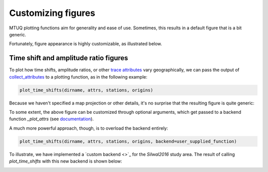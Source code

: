 
Customizing figures
===================

MTUQ plotting functions aim for generality and ease of use. Sometimes, this results in a default figure that is a bit generic. 

Fortunately, figure appearance is highly customizable, as illustrated below.


Time shift and amplitude ratio figures
---------------------------------------

To plot how time shifts, amplitude ratios, or other `trace attributes <https://uafgeotools.github.io/mtuq/user_guide/06/trace_attributes.html>`_ vary geographically, we can pass the output of `collect_attributes <https://uafgeotools.github.io/mtuq/library/generated/mtuq.Misfit.collect_attributes.html#mtuq.Misfit.collect_attributes>`_ to a plotting function, as in the following example:

.. code::

    plot_time_shifts(dirname, attrs, stations, origins)


Because we haven't specified a map projection or other details, it's no surprise that the resulting figure is quite generic:

.. image:: images/20090407201255351_attrs_time_shifts_bw_Z.png
  :width: 400 


To some extent, the above figure can be customized through optional arguments, which get passed to a backend function `_plot_attrs` (see `documentation <https://uafgeotools.github.io/mtuq/library/generated/mtuq.graphics.plot_time_shifts.html>`_).

A much more powerful approach, though, is to overload the backend entirely:

.. code::

    plot_time_shifts(dirname, attrs, stations, origins, backend=user_supplied_function)

To illustrate, we have implemented a `custom backend <>`_ for the `Silwal2016` study area. The result of calling `plot_time_shifts` with this new backend is shown below:


.. image:: images/20090407201255351_attrs_time_shifts_bw_Z_pygmt.png
  :width: 400 

